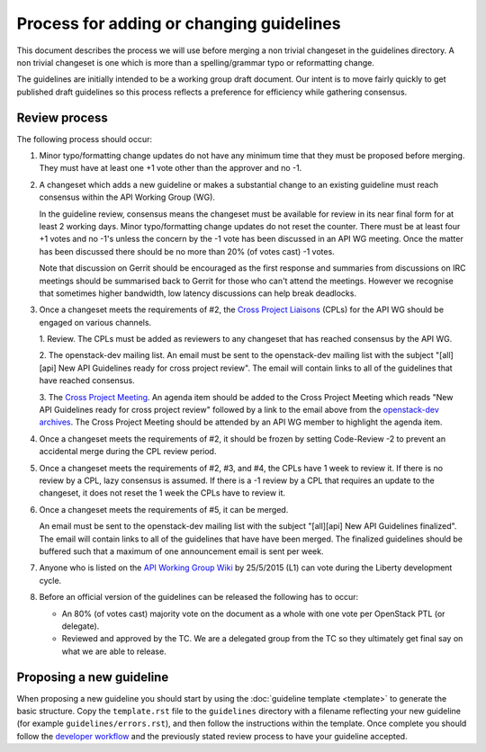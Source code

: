 =========================================
Process for adding or changing guidelines
=========================================

This document describes the process we will use before merging a non
trivial changeset in the guidelines directory. A non trivial changeset
is one which is more than a spelling/grammar typo or reformatting
change.

The guidelines are initially intended to be a working group draft
document. Our intent is to move fairly quickly to get published draft
guidelines so this process reflects a preference for efficiency while
gathering consensus.

Review process
--------------

The following process should occur:

1. Minor typo/formatting change updates do not have any minimum time
   that they must be proposed before merging. They must have at least
   one +1 vote other than the approver and no -1.

2. A changeset which adds a new guideline or makes a substantial change
   to an existing guideline must reach consensus within the API Working
   Group (WG).

   In the guideline review, consensus means the changeset must be available
   for review in its near final form for at least 2 working days. Minor
   typo/formatting change updates do not reset the counter. There must be at
   least four +1 votes and no -1's unless the concern by the -1 vote has been
   discussed in an API WG meeting. Once the matter has been discussed there
   should be no more than 20% (of votes cast) -1 votes.

   Note that discussion on Gerrit should be encouraged as the first
   response and summaries from discussions on IRC meetings should be
   summarised back to Gerrit for those who can't attend the
   meetings. However we recognise that sometimes higher bandwidth, low
   latency discussions can help break deadlocks.

3. Once a changeset meets the requirements of #2, the `Cross Project Liaisons
   <https://wiki.openstack.org/wiki/CrossProjectLiaisons#API_Working_Group>`_
   (CPLs) for the API WG should be engaged on various channels.

   1. Review. The CPLs must be added as reviewers to any changeset that has
   reached consensus by the API WG.

   2. The openstack-dev mailing list. An email must be sent to the
   openstack-dev mailing list with the subject "[all][api] New API
   Guidelines ready for cross project review". The email will contain links
   to all of the guidelines that have reached consensus.

   3. The `Cross Project Meeting
   <https://wiki.openstack.org/wiki/Meetings/CrossProjectMeeting>`_. An
   agenda item should be added to the Cross Project Meeting which
   reads "New API Guidelines ready for cross project review" followed by a
   link to the email above from the `openstack-dev archives
   <http://lists.openstack.org/pipermail/openstack-dev/>`_. The Cross Project
   Meeting should be attended by an API WG member to highlight the agenda
   item.

4. Once a changeset meets the requirements of #2, it should be frozen by
   setting Code-Review -2 to prevent an accidental merge during the CPL review
   period.

5. Once a changeset meets the requirements of #2, #3, and #4, the CPLs have
   1 week to review it. If there is no review by a CPL, lazy consensus is
   assumed. If there is a -1 review by a CPL that requires an update to the
   changeset, it does not reset the 1 week the CPLs have to review it.

6. Once a changeset meets the requirements of #5, it can be merged.

   An email must be sent to the openstack-dev mailing list with the subject
   "[all][api] New API Guidelines finalized". The email will contain links
   to all of the guidelines that have have been merged. The finalized
   guidelines should be buffered such that a maximum of one announcement
   email is sent per week.

7. Anyone who is listed on the `API Working Group Wiki
   <https://wiki.openstack.org/wiki/API_Working_Group>`_ by
   25/5/2015 (L1) can vote during the Liberty development cycle.

8. Before an official version of the guidelines can be released the
   following has to occur:

   * An 80% (of votes cast) majority vote on the document as a whole
     with one vote per OpenStack PTL (or delegate).

   * Reviewed and approved by the TC. We are a delegated group from
     the TC so they ultimately get final say on what we are able to
     release.

Proposing a new guideline
-------------------------

When proposing a new guideline you should start by using the
:doc:`guideline template <template>` to generate the basic
structure. Copy the ``template.rst`` file to the ``guidelines`` directory
with a filename reflecting your new guideline (for example
``guidelines/errors.rst``), and then follow the instructions within the
template. Once complete you should follow the `developer workflow`_ and
the previously stated review process to have your guideline accepted.

.. _developer workflow: http://docs.openstack.org/infra/manual/developers.html
